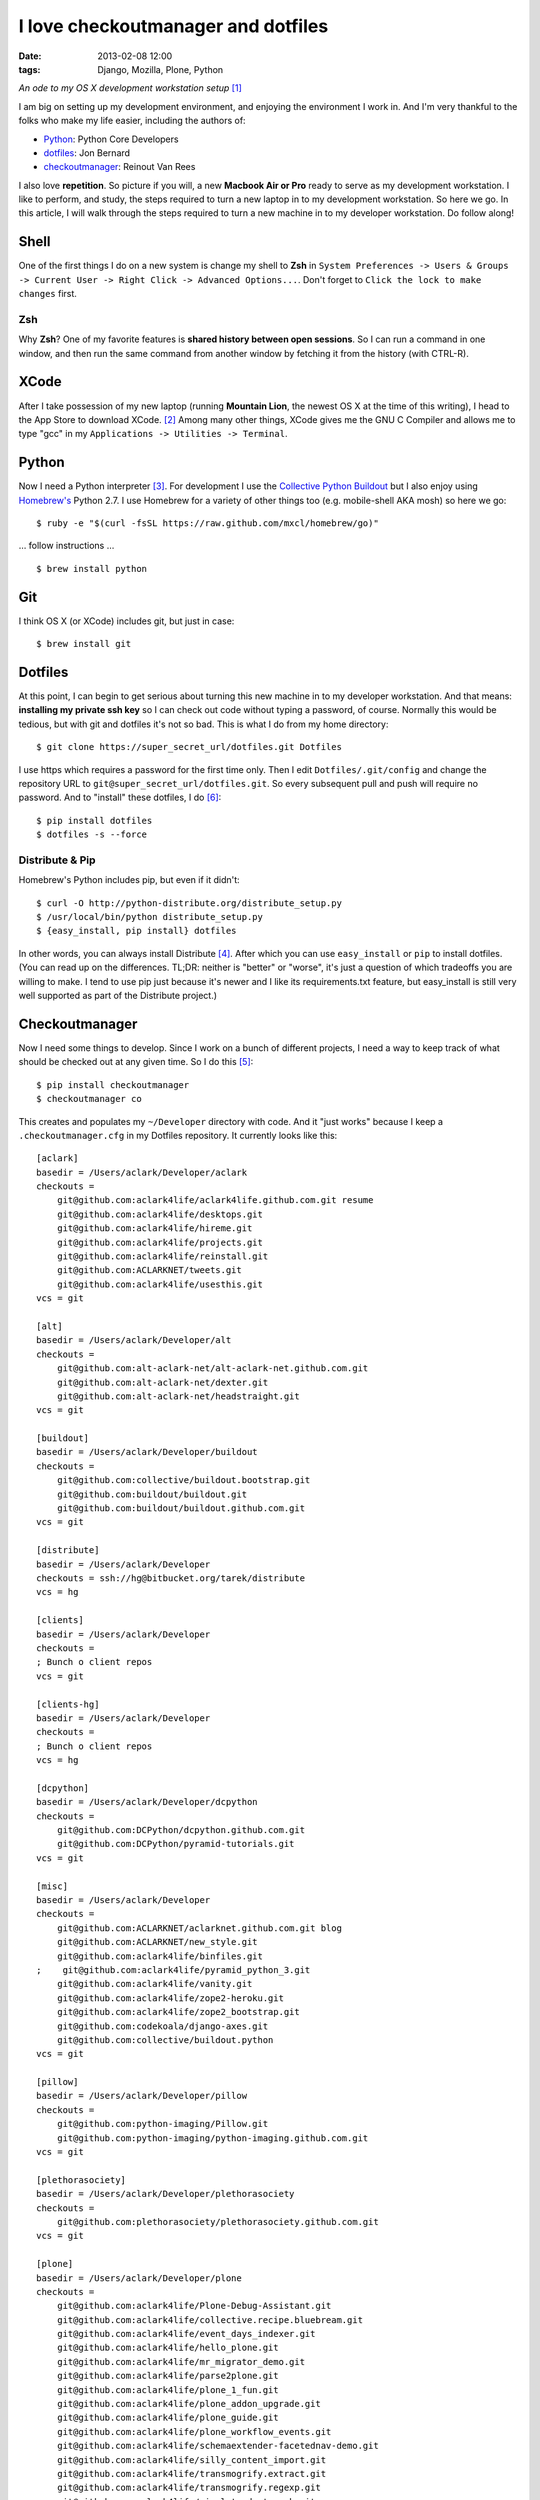 I love checkoutmanager and dotfiles
===================================
:date: 2013-02-08 12:00
:tags: Django, Mozilla, Plone, Python

*An ode to my OS X development workstation setup* [1]_

I am big on setting up my development environment, and enjoying the environment I work in. And I'm very thankful to the folks who make my life easier, including the authors of:

- `Python <http://www.ohloh.net/p/python/contributors/summary>`_: Python Core Developers
- `dotfiles <http://pypi.python.org/pypi/dotfiles>`_: Jon Bernard
- `checkoutmanager <http://pypi.python.org/pypi/checkoutmanager>`_: Reinout Van Rees

I also love **repetition**. So picture if you will, a new **Macbook Air or Pro** ready to serve as my development workstation. I like to perform, and study, the steps required to turn a new laptop in to my development workstation. So here we go. In this article, I will walk through the steps required to turn a new machine in to my developer workstation. Do follow along!

Shell
-----

One of the first things I do on a new system is change my shell to **Zsh** in ``System Preferences -> Users & Groups -> Current User -> Right Click -> Advanced Options...``. Don't forget to ``Click the lock to make changes`` first.

.. image:: https://raw.github.com/ACLARKNET/aclarknet.github.com/master/images/zsh.png

Zsh
~~~

Why **Zsh**? One of my favorite features is **shared history between open sessions**. So I can run a command in one window, and then run the same command from another window by fetching it from the history (with CTRL-R).

XCode
-----

After I take possession of my new laptop (running **Mountain Lion**, the newest OS X at the time of this writing), I head to the App Store to download XCode. [2]_ Among many other things, XCode gives me the GNU C Compiler and allows me to type "gcc" in my ``Applications -> Utilities -> Terminal``.

.. image:: https://raw.github.com/ACLARKNET/aclarknet.github.com/master/images/gcc.png

Python
------

.. image:: https://raw.github.com/ACLARKNET/aclarknet.github.com/master/images/homebrew.png

Now I need a Python interpreter [3]_. For development I use the `Collective Python Buildout <https://github.com/collective/buildout.python>`_ but I also enjoy using `Homebrew's <http://mxcl.github.com/homebrew/>`_ Python 2.7. I use Homebrew for a variety of other things too (e.g. mobile-shell AKA mosh) so here we go::

    $ ruby -e "$(curl -fsSL https://raw.github.com/mxcl/homebrew/go)"

… follow instructions …

::

    $ brew install python


Git
---

I think OS X (or XCode) includes git, but just in case::

    $ brew install git

Dotfiles
--------

At this point, I can begin to get serious about turning this new machine in to my developer workstation. And that means: **installing my private ssh key** so I can check out code without typing a password, of course. Normally this would be tedious, but with git and dotfiles it's not so bad. This is what I do from my home directory::

    $ git clone https://super_secret_url/dotfiles.git Dotfiles

I use https which requires a password for the first time only. Then I edit ``Dotfiles/.git/config`` and change the repository URL to ``git@super_secret_url/dotfiles.git``. So every subsequent pull and push will require no password. And to "install" these dotfiles, I do [6]_::

    $ pip install dotfiles
    $ dotfiles -s --force

Distribute & Pip
~~~~~~~~~~~~~~~~

Homebrew's Python includes pip, but even if it didn't::

    $ curl -O http://python-distribute.org/distribute_setup.py
    $ /usr/local/bin/python distribute_setup.py
    $ {easy_install, pip install} dotfiles

In other words, you can always install Distribute [4]_. After which you can use ``easy_install`` or ``pip`` to install dotfiles. (You can read up on the differences. TL;DR: neither is "better" or "worse", it's just a question of which tradeoffs you are willing to make. I tend to use pip just because it's newer and I like its requirements.txt feature, but easy_install is still very well supported as part of the Distribute project.)

Checkoutmanager
---------------

Now I need some things to develop. Since I work on a bunch of different projects, I need a way to keep track of what should be checked out at any given time. So I do this [5]_::

    $ pip install checkoutmanager
    $ checkoutmanager co

This creates and populates my ``~/Developer`` directory with code. And it "just works" because I keep a ``.checkoutmanager.cfg`` in my Dotfiles repository. It currently looks like this::

    [aclark]
    basedir = /Users/aclark/Developer/aclark
    checkouts =
        git@github.com:aclark4life/aclark4life.github.com.git resume
        git@github.com:aclark4life/desktops.git
        git@github.com:aclark4life/hireme.git
        git@github.com:aclark4life/projects.git
        git@github.com:aclark4life/reinstall.git
        git@github.com:ACLARKNET/tweets.git
        git@github.com:aclark4life/usesthis.git
    vcs = git

    [alt]
    basedir = /Users/aclark/Developer/alt
    checkouts =
        git@github.com:alt-aclark-net/alt-aclark-net.github.com.git
        git@github.com:alt-aclark-net/dexter.git
        git@github.com:alt-aclark-net/headstraight.git
    vcs = git

    [buildout]
    basedir = /Users/aclark/Developer/buildout
    checkouts =
        git@github.com:collective/buildout.bootstrap.git
        git@github.com:buildout/buildout.git
        git@github.com:buildout/buildout.github.com.git
    vcs = git

    [distribute]
    basedir = /Users/aclark/Developer
    checkouts = ssh://hg@bitbucket.org/tarek/distribute
    vcs = hg

    [clients]
    basedir = /Users/aclark/Developer
    checkouts =
    ; Bunch o client repos                
    vcs = git

    [clients-hg]
    basedir = /Users/aclark/Developer
    checkouts =
    ; Bunch o client repos                
    vcs = hg

    [dcpython]
    basedir = /Users/aclark/Developer/dcpython
    checkouts =
        git@github.com:DCPython/dcpython.github.com.git
        git@github.com:DCPython/pyramid-tutorials.git
    vcs = git

    [misc]
    basedir = /Users/aclark/Developer
    checkouts =
        git@github.com:ACLARKNET/aclarknet.github.com.git blog
        git@github.com:ACLARKNET/new_style.git
        git@github.com:aclark4life/binfiles.git
    ;    git@github.com:aclark4life/pyramid_python_3.git
        git@github.com:aclark4life/vanity.git
        git@github.com:aclark4life/zope2-heroku.git
        git@github.com:aclark4life/zope2_bootstrap.git
        git@github.com:codekoala/django-axes.git
        git@github.com:collective/buildout.python
    vcs = git

    [pillow]
    basedir = /Users/aclark/Developer/pillow
    checkouts =
        git@github.com:python-imaging/Pillow.git
        git@github.com:python-imaging/python-imaging.github.com.git
    vcs = git

    [plethorasociety]
    basedir = /Users/aclark/Developer/plethorasociety
    checkouts = 
        git@github.com:plethorasociety/plethorasociety.github.com.git
    vcs = git

    [plone]
    basedir = /Users/aclark/Developer/plone
    checkouts = 
        git@github.com:aclark4life/Plone-Debug-Assistant.git
        git@github.com:aclark4life/collective.recipe.bluebream.git
        git@github.com:aclark4life/event_days_indexer.git
        git@github.com:aclark4life/hello_plone.git
        git@github.com:aclark4life/mr_migrator_demo.git
        git@github.com:aclark4life/parse2plone.git
        git@github.com:aclark4life/plone_1_fun.git
        git@github.com:aclark4life/plone_addon_upgrade.git
        git@github.com:aclark4life/plone_guide.git
        git@github.com:aclark4life/plone_workflow_events.git
        git@github.com:aclark4life/schemaextender-facetednav-demo.git
        git@github.com:aclark4life/silly_content_import.git
        git@github.com:aclark4life/transmogrify.extract.git
        git@github.com:aclark4life/transmogrify.regexp.git
        git@github.com:aclark4life/viewlets_dont_suck.git
        git@github.com:aclark4life/wordpress2plone.git
        git@github.com:collective/Products.AttachmentField.git
        git@github.com:collective/Products.CalendarX.git
        git@github.com:collective/Products.EventRegistration.git
        git@github.com:collective/Products.PloneSoftwareCenter.git
        git@github.com:collective/Products.ifQuotes.git
        git@github.com:collective/Products.naked_plone.git
        git@github.com:collective/buildout.plonetest.git
        git@github.com:collective/collective.contacts.git
        git@github.com:collective/collective.controlpanel.edit_css.git
        git@github.com:collective/collective.developermanual.git
        git@github.com:collective/collective.formtoy.git
        git@github.com:collective/collective.github.com.git
        git@github.com:collective/collective.googleanalytics.git
        git@github.com:collective/collective.package.git
        git@github.com:collective/collective.project.git
        git@github.com:collective/collective.recaptcha.git
        git@github.com:collective/collective.recipe.grp.git
        git@github.com:collective/collective.recipe.rsync.git
        git@github.com:collective/collective.rip.git
        git@github.com:collective/collective.stats.git
        git@github.com:collective/funnelweb.git
        git@github.com:collective/github-collective.git
        git@github.com:collective/mr.migrator.git
        git@github.com:collective/plonecom-buildout.git
        git@github.com:collective/plonecom.theme.git
        git@github.com:collective/plonetheme.coolblue.git
        git@github.com:collective/plonetheme.freshpick.git
        git@github.com:collective/plonetheme.grungeera.git
        git@github.com:collective/plonetheme.keepitsimple.git
        git@github.com:collective/plonetheme.unilluminated.git
        git@github.com:collective/transmogrify.filesystem.git
        git@github.com:plone/Installers-OS-X.git
        git@github.com:plone/Products.PloneOrg.git
        git@github.com:plone/admin-docs.git
        git@github.com:plone/buildout.coredev.git
        git@github.com:plone/planet.plone.org.git
        git@github.com:plone/plone.api.git
        git@github.com:plone/plone.github.com.git
        git@github.com:plone/ploneorg.admin.git
        git@github.com:plone/plonetheme.ploneorg.git
    vcs = git

    [pythonpackages]
    basedir = /Users/aclark/Developer/pythonpackages
    checkouts = 
        git@github.com:aclark4life/buildout-apache-mysql.git
        git@github.com:aclark4life/buildout-munin.git
        git@github.com:aclark4life/buildout-mysql.git
        git@github.com:aclark4life/buildout-nginx.git
        git@github.com:aclark4life/buildout-plone-haproxy.git
        git@github.com:aclark4life/buildout-plone-varnish.git
        git@github.com:aclark4life/buildout-zenoss.git
        git@bitbucket.org:pythonpackages/pythonpackages.com.git vanity_app
        git@github.com:pythonpackages/buildout-apache-modwsgi.git
        git@github.com:pythonpackages/buildout-bluebream.git
        git@github.com:pythonpackages/buildout-django.git
        git@github.com:pythonpackages/buildout-jenkins.git
        git@github.com:pythonpackages/buildout-plone-getpaid.git
        git@github.com:pythonpackages/buildout-plone.git
        git@github.com:pythonpackages/buildout-wordpress.git
        git@github.com:pythonpackages/buildout-zope2.git
        git@github.com:pythonpackages/experimental.pythonpackages.git
        git@github.com:pythonpackages/github-services.git pythonpackages-github-services
        git@github.com:pythonpackages/pyramidpypi.git pythonpackages-index
        git@github.com:pythonpackages/pythonpackages-blog.git
        git@github.com:pythonpackages/pythonpackages-docs.git
        git@github.com:pythonpackages/pythonpackages-graphs.git
        git@github.com:pythonpackages/pythonpackages-paste.git
        git@github.com:pythonpackages/pythonpackages-scaffolds.git
        git@github.com:pythonpackages/pythonpackages.sendpickedversions.git
        git@github.com:pythonpackages/pythonpackages-whiskers.git
        git@github.com:pythonpackages/pythonpackages.git
    vcs = git

    [toys]
    basedir = /Users/aclark/Developer/toys
    checkouts =
        git@github.com:aclark4life/basic_pyramid_zodb.git
        git@github.com:aclark4life/github_repos_cloner.git
        git@github.com:aclark4life/other.git
        git@github.com:aclark4life/python_study.git
        git@github.com:aclark4life/django-hello.git
    vcs = git

Now it's time to bootstrap the Collective Python Buildout, which gives me **all versions of Python, ever** [7]_. And off we go::

    $ cd Developer/buildout.python
    $ python bootstrap.py

Finally, there is some PATH configuration required to make all of this seemless. The Collective Python Buildout gets installed in /opt while brew's stuff is in /usr/local. My PATH config currently looks like this::

    export PATH=/usr/local/bin:/usr/local/sbin:/opt/local/bin:/Users/aclark/Developer/buildout.python/python-2.7/bin:$PATH
    export PATH=~/Developer/binfiles:/usr/local/share/npm/bin:$PATH

With the above configuration, I default to the Python 2.7 in the Collective Python Buildout. That means that is the "python" or "virtualenv" I get when I typoe those commands. I use the full path or expanded binary name when I need them e.g. /usr/local/bin/python or python3.3.

That's it! I hope you will check out dotfiles and checkoutmanager for all your development needs.

.. [1] Not really an ode: http://en.wikipedia.org/wiki/Ode
.. [2] I know about Kenneth Reitz's XCode Command line Tools only, but if I recall correctly there is some "gotcha" that has bitten me more than once if I use that instead of the full XCode. I wish I could remember what it was now, but it's not coming to me. If it works for you though, great!
.. [3] I know about the system Python, and for small things like checkoutmanager and dotfiles I don't mind using it. But there is merit in avoiding it because Apple treats it like "their" Python and makes decisions for you that you may prefer to make yourself. E.g. I believe they use a crippled version of the readline library.
.. [4] Distribute is a more actively maintained fork of the venerable setuptools library (which itself is built on top of the Python standard library's distutils). Are we having fun yet?
.. [5] I also alias checkoutmanager to cm :-)
.. [6] I force because I want to replace the newly created .ssh dir with the one I keep in my Dotfiles repository.
.. [7] Well, 2.4 through 3.3 at last count.
